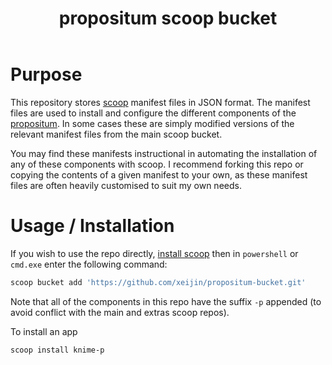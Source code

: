 #+TITLE: propositum scoop bucket

* Purpose

This repository stores [[https://github.com/lukesampson/scoop][scoop]] manifest files in JSON format. The manifest files are used to install and configure the different components of the [[https://github.com/xeijin/propositum][propositum]]. In some cases these are simply modified versions of the relevant manifest files from the main scoop bucket.

You may find these manifests instructional in automating the installation of any of these components with scoop. I recommend forking this repo or copying the contents of a given manifest to your own, as these manifest files are often heavily customised to suit my own needs.

* Usage / Installation

If you wish to use the repo directly, [[https://scoop.sh][install scoop]] then in =powershell= or =cmd.exe= enter the following command:

#+BEGIN_SRC powershell
  scoop bucket add 'https://github.com/xeijin/propositum-bucket.git'
#+END_SRC

Note that all of the components in this repo have the suffix =-p= appended (to avoid conflict with the main and extras scoop repos).

To install an app

#+BEGIN_SRC powershell
  scoop install knime-p
#+END_SRC
